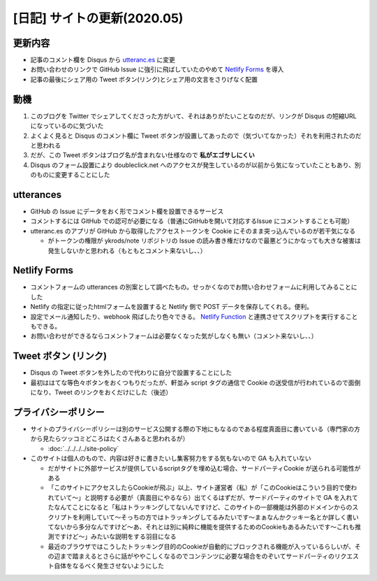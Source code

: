 .. post:: 2020-05-25
   :tags: Netlify, Cookie, utteranc.es
   :category: diary

.. meta::
  :description: サイトの更新に当たっての雑多なメモ


=============================
[日記] サイトの更新(2020.05)
=============================

更新内容
==========

* 記事のコメント欄を Disqus から `utteranc.es <https://utteranc.es/>`_ に変更
* お問い合わせのリンクで GitHub Issue に強引に飛ばしていたのやめて `Netlify Forms <https://www.netlify.com/products/forms/>`_ を導入
* 記事の最後にシェア用の Tweet ボタン(リンク)とシェア用の文言をさりげなく配置

動機
======

1. このブログを Twitter でシェアしてくださった方がいて、それはありがたいことなのだが、リンクが Disqus の短縮URL になっているのに気づいた
2. よくよく見ると Disqus のコメント欄に Tweet ボタンが設置してあったので（気づいてなかった）それを利用されたのだと思われる
3. だが、この Tweet ボタンはブログ名が含まれない仕様なので **私がエゴサしにくい**
4. Disqus のフォーム設置により doubleclick.net へのアクセスが発生しているのが以前から気になっていたこともあり、別のものに変更することにした

utterances
=============

* GitHub の Issue にデータをおく形でコメント欄を設置できるサービス
* コメントするには GitHub での認可が必要になる（普通にGitHubを開いて対応するIssue にコメントすることも可能）
* utteranc.es のアプリが GitHub から取得したアクセストークンを Cookie にそのまま突っ込んでいるのが若干気になる

  * がトークンの権限が ykrods/note リポジトリの Issue の読み書き権だけなので最悪どうにかなっても大きな被害は発生しないかと思われる（もともとコメント来ないし、、）

Netlify Forms
===============

* コメントフォームの utterances の別案として調べたもの。せっかくなのでお問い合わせフォームに利用してみることにした
* Netlify の指定に従ったhtmlフォームを設置すると Netlify 側で POST データを保存してくれる。便利。
* 設定でメール通知したり、webhook 飛ばしたり色々できる。 `Netlify Function <https://www.netlify.com/products/functions/>`_ と連携させてスクリプトを実行することもできる。
* お問い合わせができるならコメントフォームは必要なくなった気がしなくも無い（コメント来ないし、、）

Tweet ボタン (リンク)
======================

* Disqus の Tweet ボタンを外したので代わりに自分で設置することにした
* 最初ははてな等色々ボタンをおくつもりだったが、軒並み script タグの通信で Cookie の送受信が行われているので面倒になり、Tweet のリンクをおくだけにした（後述）

プライバシーポリシー
======================

* サイトのプライバシーポリシーは別のサービス公開する際の下地にもなるのである程度真面目に書いている（専門家の方から見たらツッコミどころはたくさんあると思われるが）

  * :doc:`../../../../site-policy`

* このサイトは個人のもので、内容は好きに書きたいし集客努力をする気もないので GA も入れていない

  * だがサイトに外部サービスが提供しているscriptタグを埋め込む場合、サードパーティCookie が送られる可能性がある
  * 「このサイトにアクセスしたらCookieが飛ぶ」以上、サイト運営者（私）が「このCookieはこういう目的で使われていて〜」と説明する必要が（真面目にやるなら）出てくるはずだが、サードパーティのサイトで GA を入れてたなんてことになると「私はトラッキングしてないんですけど、このサイトの一部機能は外部のドメインからのスクリプトを利用していて〜そっちの方ではトラッキングしてるみたいです〜まぁなんかクッキー名とか詳しく書いてないから多分なんですけど〜あ、それとは別に純粋に機能を提供するためのCookieもあるみたいです〜これも推測ですけど〜」みたいな説明をする羽目になる
  * 最近のブラウザではこうしたトラッキング目的のCookieが自動的にブロックされる機能が入っているらしいが、その辺まで踏まえるとさらに話がややこしくなるのでコンテンツに必要な場合をのぞいてサードパーティのリクエスト自体をなるべく発生させないようにした
